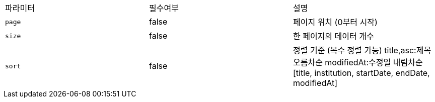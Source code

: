 |===
|파라미터|필수여부|설명
|`+page+`
|false
|페이지 위치 (0부터 시작)
|`+size+`
|false
|한 페이지의 데이터 개수
|`+sort+`
|false
|정렬 기준 (복수 정렬 가능)
 title,asc:제목 오름차순
modifiedAt:수정일 내림차순
[title, institution, startDate, endDate, modifiedAt]
|===